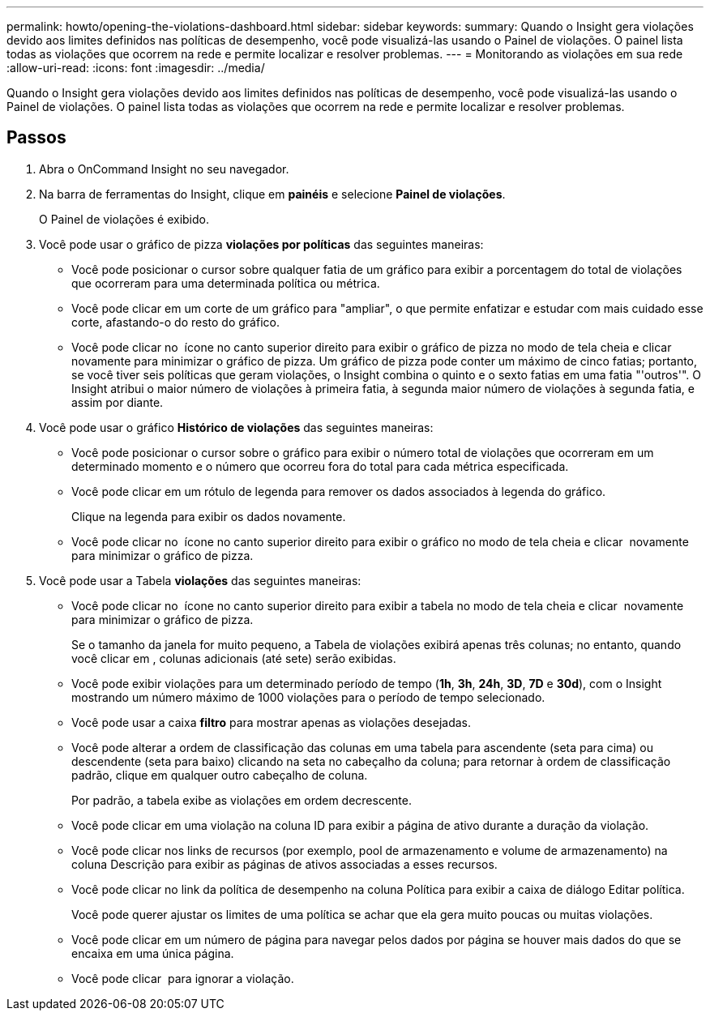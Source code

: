 ---
permalink: howto/opening-the-violations-dashboard.html 
sidebar: sidebar 
keywords:  
summary: Quando o Insight gera violações devido aos limites definidos nas políticas de desempenho, você pode visualizá-las usando o Painel de violações. O painel lista todas as violações que ocorrem na rede e permite localizar e resolver problemas. 
---
= Monitorando as violações em sua rede
:allow-uri-read: 
:icons: font
:imagesdir: ../media/


[role="lead"]
Quando o Insight gera violações devido aos limites definidos nas políticas de desempenho, você pode visualizá-las usando o Painel de violações. O painel lista todas as violações que ocorrem na rede e permite localizar e resolver problemas.



== Passos

. Abra o OnCommand Insight no seu navegador.
. Na barra de ferramentas do Insight, clique em *painéis* e selecione *Painel de violações*.
+
O Painel de violações é exibido.

. Você pode usar o gráfico de pizza *violações por políticas* das seguintes maneiras:
+
** Você pode posicionar o cursor sobre qualquer fatia de um gráfico para exibir a porcentagem do total de violações que ocorreram para uma determinada política ou métrica.
** Você pode clicar em um corte de um gráfico para "ampliar", o que permite enfatizar e estudar com mais cuidado esse corte, afastando-o do resto do gráfico.
** Você pode clicar no image:../media/oci-widget-open-full-screen.gif[""] ícone no canto superior direito para exibir o gráfico de pizza no modo de tela cheia e clicar image:../media/oci-restore-size-icon.gif[""] novamente para minimizar o gráfico de pizza. Um gráfico de pizza pode conter um máximo de cinco fatias; portanto, se você tiver seis políticas que geram violações, o Insight combina o quinto e o sexto fatias em uma fatia "'outros'". O Insight atribui o maior número de violações à primeira fatia, à segunda maior número de violações à segunda fatia, e assim por diante.


. Você pode usar o gráfico *Histórico de violações* das seguintes maneiras:
+
** Você pode posicionar o cursor sobre o gráfico para exibir o número total de violações que ocorreram em um determinado momento e o número que ocorreu fora do total para cada métrica especificada.
** Você pode clicar em um rótulo de legenda para remover os dados associados à legenda do gráfico.
+
Clique na legenda para exibir os dados novamente.

** Você pode clicar no image:../media/oci-widget-open-full-screen.gif[""] ícone no canto superior direito para exibir o gráfico no modo de tela cheia e clicar image:../media/oci-restore-size-icon.gif[""] novamente para minimizar o gráfico de pizza.


. Você pode usar a Tabela *violações* das seguintes maneiras:
+
** Você pode clicar no image:../media/oci-widget-open-full-screen.gif[""] ícone no canto superior direito para exibir a tabela no modo de tela cheia e clicar image:../media/oci-restore-size-icon.gif[""] novamente para minimizar o gráfico de pizza.
+
Se o tamanho da janela for muito pequeno, a Tabela de violações exibirá apenas três colunas; no entanto, quando você clicar image:../media/oci-widget-open-full-screen.gif[""]em , colunas adicionais (até sete) serão exibidas.

** Você pode exibir violações para um determinado período de tempo (*1h*, *3h*, *24h*, *3D*, *7D* e *30d*), com o Insight mostrando um número máximo de 1000 violações para o período de tempo selecionado.
** Você pode usar a caixa *filtro* para mostrar apenas as violações desejadas.
** Você pode alterar a ordem de classificação das colunas em uma tabela para ascendente (seta para cima) ou descendente (seta para baixo) clicando na seta no cabeçalho da coluna; para retornar à ordem de classificação padrão, clique em qualquer outro cabeçalho de coluna.
+
Por padrão, a tabela exibe as violações em ordem decrescente.

** Você pode clicar em uma violação na coluna ID para exibir a página de ativo durante a duração da violação.
** Você pode clicar nos links de recursos (por exemplo, pool de armazenamento e volume de armazenamento) na coluna Descrição para exibir as páginas de ativos associadas a esses recursos.
** Você pode clicar no link da política de desempenho na coluna Política para exibir a caixa de diálogo Editar política.
+
Você pode querer ajustar os limites de uma política se achar que ela gera muito poucas ou muitas violações.

** Você pode clicar em um número de página para navegar pelos dados por página se houver mais dados do que se encaixa em uma única página.
** Você pode clicar image:../media/oci-delete-policy-threshold-icon.gif[""] para ignorar a violação.



